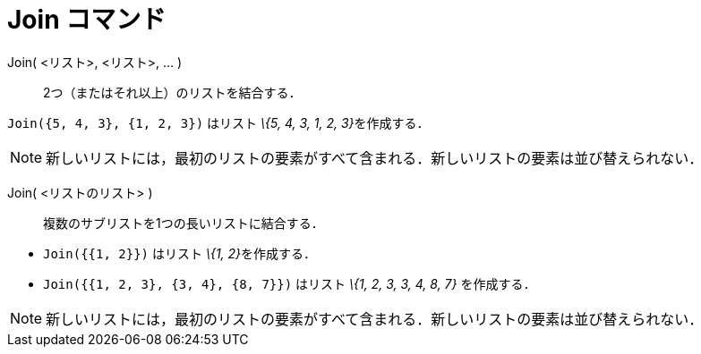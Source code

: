 = Join コマンド
ifdef::env-github[:imagesdir: /ja/modules/ROOT/assets/images]

Join( <リスト>, <リスト>, ... )::
  2つ（またはそれ以上）のリストを結合する．

[EXAMPLE]
====

`++Join({5, 4, 3}, {1, 2, 3})++` はリスト __\{5, 4, 3, 1, 2, 3}__を作成する．

====

[NOTE]
====

新しいリストには，最初のリストの要素がすべて含まれる．新しいリストの要素は並び替えられない．

====

Join( <リストのリスト> )::
  複数のサブリストを1つの長いリストに結合する．

[EXAMPLE]
====

* `++Join({{1, 2}})++` はリスト __\{1, 2}__を作成する．
* `++Join({{1, 2, 3}, {3, 4}, {8, 7}})++` はリスト _\{1, 2, 3, 3, 4, 8, 7}_ を作成する．

====

[NOTE]
====

新しいリストには，最初のリストの要素がすべて含まれる．新しいリストの要素は並び替えられない．

====
